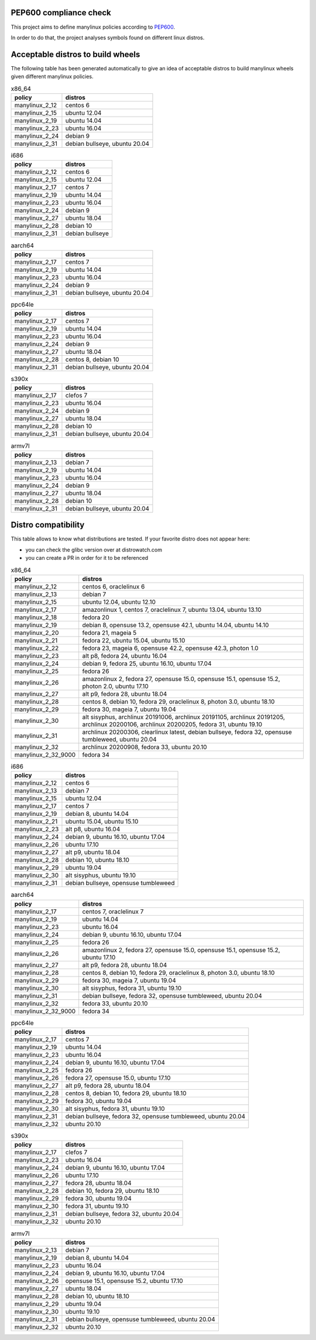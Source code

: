 .. SETUP VARIABLES
.. |license-status| image:: https://img.shields.io/badge/license-MIT-blue.svg
  :target: https://github.com/mayeut/pep600_compliance/blob/master/LICENSE
.. END OF SETUP

PEP600 compliance check
=======================

|license-status|

This project aims to define manylinux policies according to
`PEP600 <https://www.python.org/dev/peps/pep-0600/>`_.

In order to do that, the project analyses symbols found on different linux distros.


Acceptable distros to build wheels
==================================

The following table has been generated automatically to give an idea of acceptable
distros to build manylinux wheels given different manylinux policies.

.. begin base_images_x86_64
.. csv-table:: x86_64
   :header: "policy", "distros"

   "manylinux_2_12", "centos 6"
   "manylinux_2_15", "ubuntu 12.04"
   "manylinux_2_19", "ubuntu 14.04"
   "manylinux_2_23", "ubuntu 16.04"
   "manylinux_2_24", "debian 9"
   "manylinux_2_31", "debian bullseye, ubuntu 20.04"
.. end base_images_x86_64

.. begin base_images_i686
.. csv-table:: i686
   :header: "policy", "distros"

   "manylinux_2_12", "centos 6"
   "manylinux_2_15", "ubuntu 12.04"
   "manylinux_2_17", "centos 7"
   "manylinux_2_19", "ubuntu 14.04"
   "manylinux_2_23", "ubuntu 16.04"
   "manylinux_2_24", "debian 9"
   "manylinux_2_27", "ubuntu 18.04"
   "manylinux_2_28", "debian 10"
   "manylinux_2_31", "debian bullseye"
.. end base_images_i686

.. begin base_images_aarch64
.. csv-table:: aarch64
   :header: "policy", "distros"

   "manylinux_2_17", "centos 7"
   "manylinux_2_19", "ubuntu 14.04"
   "manylinux_2_23", "ubuntu 16.04"
   "manylinux_2_24", "debian 9"
   "manylinux_2_31", "debian bullseye, ubuntu 20.04"
.. end base_images_aarch64

.. begin base_images_ppc64le
.. csv-table:: ppc64le
   :header: "policy", "distros"

   "manylinux_2_17", "centos 7"
   "manylinux_2_19", "ubuntu 14.04"
   "manylinux_2_23", "ubuntu 16.04"
   "manylinux_2_24", "debian 9"
   "manylinux_2_27", "ubuntu 18.04"
   "manylinux_2_28", "centos 8, debian 10"
   "manylinux_2_31", "debian bullseye, ubuntu 20.04"
.. end base_images_ppc64le

.. begin base_images_s390x
.. csv-table:: s390x
   :header: "policy", "distros"

   "manylinux_2_17", "clefos 7"
   "manylinux_2_23", "ubuntu 16.04"
   "manylinux_2_24", "debian 9"
   "manylinux_2_27", "ubuntu 18.04"
   "manylinux_2_28", "debian 10"
   "manylinux_2_31", "debian bullseye, ubuntu 20.04"
.. end base_images_s390x

.. begin base_images_armv7l
.. csv-table:: armv7l
   :header: "policy", "distros"

   "manylinux_2_13", "debian 7"
   "manylinux_2_19", "ubuntu 14.04"
   "manylinux_2_23", "ubuntu 16.04"
   "manylinux_2_24", "debian 9"
   "manylinux_2_27", "ubuntu 18.04"
   "manylinux_2_28", "debian 10"
   "manylinux_2_31", "debian bullseye, ubuntu 20.04"
.. end base_images_armv7l

Distro compatibility
====================

This table allows to know what distributions are tested.
If your favorite distro does not appear here:

- you can check the glibc version over at distrowatch.com
- you can create a PR in order for it to be referenced

.. begin compatibility_x86_64
.. csv-table:: x86_64
   :header: "policy", "distros"

   "manylinux_2_12", "centos 6, oraclelinux 6"
   "manylinux_2_13", "debian 7"
   "manylinux_2_15", "ubuntu 12.04, ubuntu 12.10"
   "manylinux_2_17", "amazonlinux 1, centos 7, oraclelinux 7, ubuntu 13.04, ubuntu 13.10"
   "manylinux_2_18", "fedora 20"
   "manylinux_2_19", "debian 8, opensuse 13.2, opensuse 42.1, ubuntu 14.04, ubuntu 14.10"
   "manylinux_2_20", "fedora 21, mageia 5"
   "manylinux_2_21", "fedora 22, ubuntu 15.04, ubuntu 15.10"
   "manylinux_2_22", "fedora 23, mageia 6, opensuse 42.2, opensuse 42.3, photon 1.0"
   "manylinux_2_23", "alt p8, fedora 24, ubuntu 16.04"
   "manylinux_2_24", "debian 9, fedora 25, ubuntu 16.10, ubuntu 17.04"
   "manylinux_2_25", "fedora 26"
   "manylinux_2_26", "amazonlinux 2, fedora 27, opensuse 15.0, opensuse 15.1, opensuse 15.2, photon 2.0, ubuntu 17.10"
   "manylinux_2_27", "alt p9, fedora 28, ubuntu 18.04"
   "manylinux_2_28", "centos 8, debian 10, fedora 29, oraclelinux 8, photon 3.0, ubuntu 18.10"
   "manylinux_2_29", "fedora 30, mageia 7, ubuntu 19.04"
   "manylinux_2_30", "alt sisyphus, archlinux 20191006, archlinux 20191105, archlinux 20191205, archlinux 20200106, archlinux 20200205, fedora 31, ubuntu 19.10"
   "manylinux_2_31", "archlinux 20200306, clearlinux latest, debian bullseye, fedora 32, opensuse tumbleweed, ubuntu 20.04"
   "manylinux_2_32", "archlinux 20200908, fedora 33, ubuntu 20.10"
   "manylinux_2_32_9000", "fedora 34"
.. end compatibility_x86_64

.. begin compatibility_i686
.. csv-table:: i686
   :header: "policy", "distros"

   "manylinux_2_12", "centos 6"
   "manylinux_2_13", "debian 7"
   "manylinux_2_15", "ubuntu 12.04"
   "manylinux_2_17", "centos 7"
   "manylinux_2_19", "debian 8, ubuntu 14.04"
   "manylinux_2_21", "ubuntu 15.04, ubuntu 15.10"
   "manylinux_2_23", "alt p8, ubuntu 16.04"
   "manylinux_2_24", "debian 9, ubuntu 16.10, ubuntu 17.04"
   "manylinux_2_26", "ubuntu 17.10"
   "manylinux_2_27", "alt p9, ubuntu 18.04"
   "manylinux_2_28", "debian 10, ubuntu 18.10"
   "manylinux_2_29", "ubuntu 19.04"
   "manylinux_2_30", "alt sisyphus, ubuntu 19.10"
   "manylinux_2_31", "debian bullseye, opensuse tumbleweed"
.. end compatibility_i686

.. begin compatibility_aarch64
.. csv-table:: aarch64
   :header: "policy", "distros"

   "manylinux_2_17", "centos 7, oraclelinux 7"
   "manylinux_2_19", "ubuntu 14.04"
   "manylinux_2_23", "ubuntu 16.04"
   "manylinux_2_24", "debian 9, ubuntu 16.10, ubuntu 17.04"
   "manylinux_2_25", "fedora 26"
   "manylinux_2_26", "amazonlinux 2, fedora 27, opensuse 15.0, opensuse 15.1, opensuse 15.2, ubuntu 17.10"
   "manylinux_2_27", "alt p9, fedora 28, ubuntu 18.04"
   "manylinux_2_28", "centos 8, debian 10, fedora 29, oraclelinux 8, photon 3.0, ubuntu 18.10"
   "manylinux_2_29", "fedora 30, mageia 7, ubuntu 19.04"
   "manylinux_2_30", "alt sisyphus, fedora 31, ubuntu 19.10"
   "manylinux_2_31", "debian bullseye, fedora 32, opensuse tumbleweed, ubuntu 20.04"
   "manylinux_2_32", "fedora 33, ubuntu 20.10"
   "manylinux_2_32_9000", "fedora 34"
.. end compatibility_aarch64

.. begin compatibility_ppc64le
.. csv-table:: ppc64le
   :header: "policy", "distros"

   "manylinux_2_17", "centos 7"
   "manylinux_2_19", "ubuntu 14.04"
   "manylinux_2_23", "ubuntu 16.04"
   "manylinux_2_24", "debian 9, ubuntu 16.10, ubuntu 17.04"
   "manylinux_2_25", "fedora 26"
   "manylinux_2_26", "fedora 27, opensuse 15.0, ubuntu 17.10"
   "manylinux_2_27", "alt p9, fedora 28, ubuntu 18.04"
   "manylinux_2_28", "centos 8, debian 10, fedora 29, ubuntu 18.10"
   "manylinux_2_29", "fedora 30, ubuntu 19.04"
   "manylinux_2_30", "alt sisyphus, fedora 31, ubuntu 19.10"
   "manylinux_2_31", "debian bullseye, fedora 32, opensuse tumbleweed, ubuntu 20.04"
   "manylinux_2_32", "ubuntu 20.10"
.. end compatibility_ppc64le

.. begin compatibility_s390x
.. csv-table:: s390x
   :header: "policy", "distros"

   "manylinux_2_17", "clefos 7"
   "manylinux_2_23", "ubuntu 16.04"
   "manylinux_2_24", "debian 9, ubuntu 16.10, ubuntu 17.04"
   "manylinux_2_26", "ubuntu 17.10"
   "manylinux_2_27", "fedora 28, ubuntu 18.04"
   "manylinux_2_28", "debian 10, fedora 29, ubuntu 18.10"
   "manylinux_2_29", "fedora 30, ubuntu 19.04"
   "manylinux_2_30", "fedora 31, ubuntu 19.10"
   "manylinux_2_31", "debian bullseye, fedora 32, ubuntu 20.04"
   "manylinux_2_32", "ubuntu 20.10"
.. end compatibility_s390x

.. begin compatibility_armv7l
.. csv-table:: armv7l
   :header: "policy", "distros"

   "manylinux_2_13", "debian 7"
   "manylinux_2_19", "debian 8, ubuntu 14.04"
   "manylinux_2_23", "ubuntu 16.04"
   "manylinux_2_24", "debian 9, ubuntu 16.10, ubuntu 17.04"
   "manylinux_2_26", "opensuse 15.1, opensuse 15.2, ubuntu 17.10"
   "manylinux_2_27", "ubuntu 18.04"
   "manylinux_2_28", "debian 10, ubuntu 18.10"
   "manylinux_2_29", "ubuntu 19.04"
   "manylinux_2_30", "ubuntu 19.10"
   "manylinux_2_31", "debian bullseye, opensuse tumbleweed, ubuntu 20.04"
   "manylinux_2_32", "ubuntu 20.10"
.. end compatibility_armv7l
